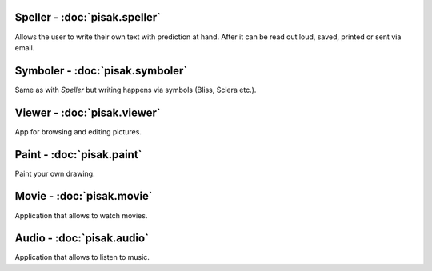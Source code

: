 Speller - :doc:`pisak.speller`
------------------------------
Allows the user to write their own text with prediction at hand. After it can be read out loud, saved, printed or sent via email.

Symboler - :doc:`pisak.symboler`
--------------------------------
Same as with `Speller` but writing happens via symbols (Bliss, Sclera etc.).

Viewer - :doc:`pisak.viewer`
----------------------------
App for browsing and editing pictures.

Paint - :doc:`pisak.paint`
--------------------------
Paint your own drawing.

Movie - :doc:`pisak.movie`
--------------------------
Application that allows to watch movies.

Audio - :doc:`pisak.audio`
--------------------------
Application that allows to listen to music.
